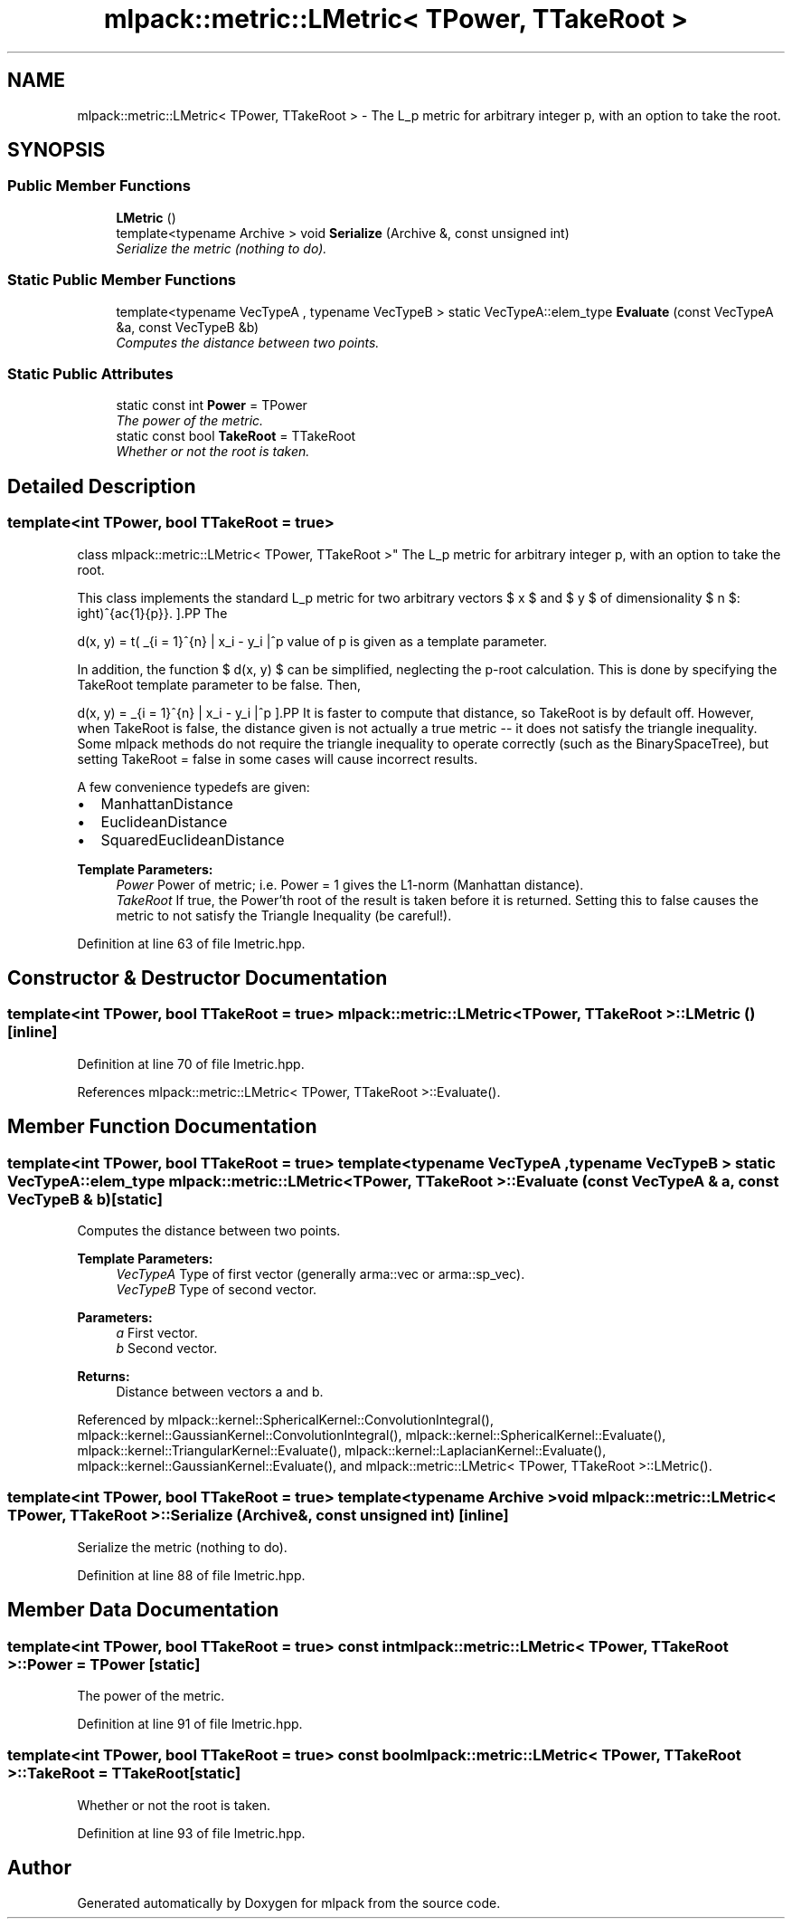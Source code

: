 .TH "mlpack::metric::LMetric< TPower, TTakeRoot >" 3 "Sat Mar 25 2017" "Version master" "mlpack" \" -*- nroff -*-
.ad l
.nh
.SH NAME
mlpack::metric::LMetric< TPower, TTakeRoot > \- The L_p metric for arbitrary integer p, with an option to take the root\&.  

.SH SYNOPSIS
.br
.PP
.SS "Public Member Functions"

.in +1c
.ti -1c
.RI "\fBLMetric\fP ()"
.br
.ti -1c
.RI "template<typename Archive > void \fBSerialize\fP (Archive &, const unsigned int)"
.br
.RI "\fISerialize the metric (nothing to do)\&. \fP"
.in -1c
.SS "Static Public Member Functions"

.in +1c
.ti -1c
.RI "template<typename VecTypeA , typename VecTypeB > static VecTypeA::elem_type \fBEvaluate\fP (const VecTypeA &a, const VecTypeB &b)"
.br
.RI "\fIComputes the distance between two points\&. \fP"
.in -1c
.SS "Static Public Attributes"

.in +1c
.ti -1c
.RI "static const int \fBPower\fP = TPower"
.br
.RI "\fIThe power of the metric\&. \fP"
.ti -1c
.RI "static const bool \fBTakeRoot\fP = TTakeRoot"
.br
.RI "\fIWhether or not the root is taken\&. \fP"
.in -1c
.SH "Detailed Description"
.PP 

.SS "template<int TPower, bool TTakeRoot = true>
.br
class mlpack::metric::LMetric< TPower, TTakeRoot >"
The L_p metric for arbitrary integer p, with an option to take the root\&. 

This class implements the standard L_p metric for two arbitrary vectors $ x $ and $ y $ of dimensionality $ n $:
.PP
\[ d(x, y) = \left( \sum_{i = 1}^{n} | x_i - y_i |^p \right)^{\frac{1}{p}}. \].PP
The value of p is given as a template parameter\&.
.PP
In addition, the function $ d(x, y) $ can be simplified, neglecting the p-root calculation\&. This is done by specifying the TakeRoot template parameter to be false\&. Then,
.PP
\[ d(x, y) = \sum_{i = 1}^{n} | x_i - y_i |^p \].PP
It is faster to compute that distance, so TakeRoot is by default off\&. However, when TakeRoot is false, the distance given is not actually a true metric -- it does not satisfy the triangle inequality\&. Some mlpack methods do not require the triangle inequality to operate correctly (such as the BinarySpaceTree), but setting TakeRoot = false in some cases will cause incorrect results\&.
.PP
A few convenience typedefs are given:
.PP
.IP "\(bu" 2
ManhattanDistance
.IP "\(bu" 2
EuclideanDistance
.IP "\(bu" 2
SquaredEuclideanDistance
.PP
.PP
\fBTemplate Parameters:\fP
.RS 4
\fIPower\fP Power of metric; i\&.e\&. Power = 1 gives the L1-norm (Manhattan distance)\&. 
.br
\fITakeRoot\fP If true, the Power'th root of the result is taken before it is returned\&. Setting this to false causes the metric to not satisfy the Triangle Inequality (be careful!)\&. 
.RE
.PP

.PP
Definition at line 63 of file lmetric\&.hpp\&.
.SH "Constructor & Destructor Documentation"
.PP 
.SS "template<int TPower, bool TTakeRoot = true> \fBmlpack::metric::LMetric\fP< TPower, TTakeRoot >::\fBLMetric\fP ()\fC [inline]\fP"

.PP
Definition at line 70 of file lmetric\&.hpp\&.
.PP
References mlpack::metric::LMetric< TPower, TTakeRoot >::Evaluate()\&.
.SH "Member Function Documentation"
.PP 
.SS "template<int TPower, bool TTakeRoot = true> template<typename VecTypeA , typename VecTypeB > static VecTypeA::elem_type \fBmlpack::metric::LMetric\fP< TPower, TTakeRoot >::Evaluate (const VecTypeA & a, const VecTypeB & b)\fC [static]\fP"

.PP
Computes the distance between two points\&. 
.PP
\fBTemplate Parameters:\fP
.RS 4
\fIVecTypeA\fP Type of first vector (generally arma::vec or arma::sp_vec)\&. 
.br
\fIVecTypeB\fP Type of second vector\&. 
.RE
.PP
\fBParameters:\fP
.RS 4
\fIa\fP First vector\&. 
.br
\fIb\fP Second vector\&. 
.RE
.PP
\fBReturns:\fP
.RS 4
Distance between vectors a and b\&. 
.RE
.PP

.PP
Referenced by mlpack::kernel::SphericalKernel::ConvolutionIntegral(), mlpack::kernel::GaussianKernel::ConvolutionIntegral(), mlpack::kernel::SphericalKernel::Evaluate(), mlpack::kernel::TriangularKernel::Evaluate(), mlpack::kernel::LaplacianKernel::Evaluate(), mlpack::kernel::GaussianKernel::Evaluate(), and mlpack::metric::LMetric< TPower, TTakeRoot >::LMetric()\&.
.SS "template<int TPower, bool TTakeRoot = true> template<typename Archive > void \fBmlpack::metric::LMetric\fP< TPower, TTakeRoot >::Serialize (Archive &, const unsigned int)\fC [inline]\fP"

.PP
Serialize the metric (nothing to do)\&. 
.PP
Definition at line 88 of file lmetric\&.hpp\&.
.SH "Member Data Documentation"
.PP 
.SS "template<int TPower, bool TTakeRoot = true> const int \fBmlpack::metric::LMetric\fP< TPower, TTakeRoot >::Power = TPower\fC [static]\fP"

.PP
The power of the metric\&. 
.PP
Definition at line 91 of file lmetric\&.hpp\&.
.SS "template<int TPower, bool TTakeRoot = true> const bool \fBmlpack::metric::LMetric\fP< TPower, TTakeRoot >::TakeRoot = TTakeRoot\fC [static]\fP"

.PP
Whether or not the root is taken\&. 
.PP
Definition at line 93 of file lmetric\&.hpp\&.

.SH "Author"
.PP 
Generated automatically by Doxygen for mlpack from the source code\&.
